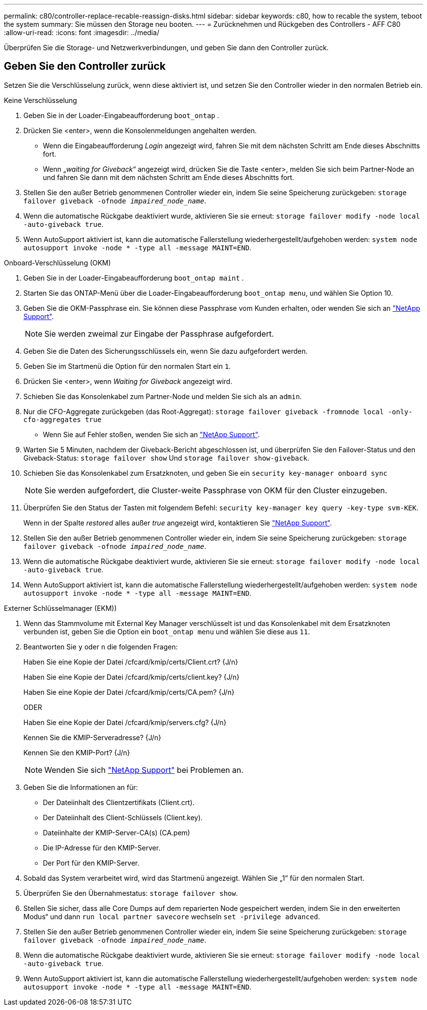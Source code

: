 ---
permalink: c80/controller-replace-recable-reassign-disks.html 
sidebar: sidebar 
keywords: c80, how to recable the system, teboot the system 
summary: Sie müssen den Storage neu booten. 
---
= Zurücknehmen und Rückgeben des Controllers - AFF C80
:allow-uri-read: 
:icons: font
:imagesdir: ../media/


[role="lead"]
Überprüfen Sie die Storage- und Netzwerkverbindungen, und geben Sie dann den Controller zurück.



== Geben Sie den Controller zurück

Setzen Sie die Verschlüsselung zurück, wenn diese aktiviert ist, und setzen Sie den Controller wieder in den normalen Betrieb ein.

[role="tabbed-block"]
====
.Keine Verschlüsselung
--
. Geben Sie in der Loader-Eingabeaufforderung `boot_ontap` .
. Drücken Sie <enter>, wenn die Konsolenmeldungen angehalten werden.
+
** Wenn die Eingabeaufforderung _Login_ angezeigt wird, fahren Sie mit dem nächsten Schritt am Ende dieses Abschnitts fort.
** Wenn „_waiting for Giveback_“ angezeigt wird, drücken Sie die Taste <enter>, melden Sie sich beim Partner-Node an und fahren Sie dann mit dem nächsten Schritt am Ende dieses Abschnitts fort.


. Stellen Sie den außer Betrieb genommenen Controller wieder ein, indem Sie seine Speicherung zurückgeben: `storage failover giveback -ofnode _impaired_node_name_`.
. Wenn die automatische Rückgabe deaktiviert wurde, aktivieren Sie sie erneut: `storage failover modify -node local -auto-giveback true`.
. Wenn AutoSupport aktiviert ist, kann die automatische Fallerstellung wiederhergestellt/aufgehoben werden: `system node autosupport invoke -node * -type all -message MAINT=END`.


--
.Onboard-Verschlüsselung (OKM)
--
. Geben Sie in der Loader-Eingabeaufforderung `boot_ontap maint` .
. Starten Sie das ONTAP-Menü über die Loader-Eingabeaufforderung `boot_ontap menu`, und wählen Sie Option 10.
. Geben Sie die OKM-Passphrase ein. Sie können diese Passphrase vom Kunden erhalten, oder wenden Sie sich an https://support.netapp.com["NetApp Support"].
+

NOTE: Sie werden zweimal zur Eingabe der Passphrase aufgefordert.

. Geben Sie die Daten des Sicherungsschlüssels ein, wenn Sie dazu aufgefordert werden.
. Geben Sie im Startmenü die Option für den normalen Start ein `1`.
. Drücken Sie <enter>, wenn _Waiting for Giveback_ angezeigt wird.
. Schieben Sie das Konsolenkabel zum Partner-Node und melden Sie sich als an `admin`.
. Nur die CFO-Aggregate zurückgeben (das Root-Aggregat): `storage failover giveback -fromnode local -only-cfo-aggregates true`
+
** Wenn Sie auf Fehler stoßen, wenden Sie sich an https://support.netapp.com["NetApp Support"].


. Warten Sie 5 Minuten, nachdem der Giveback-Bericht abgeschlossen ist, und überprüfen Sie den Failover-Status und den Giveback-Status: `storage failover show` Und `storage failover show-giveback`.
. Schieben Sie das Konsolenkabel zum Ersatzknoten, und geben Sie ein `security key-manager onboard sync`
+

NOTE: Sie werden aufgefordert, die Cluster-weite Passphrase von OKM für den Cluster einzugeben.

. Überprüfen Sie den Status der Tasten mit folgendem Befehl: `security key-manager key query -key-type svm-KEK`.
+
Wenn in der Spalte _restored_ alles außer _true_ angezeigt wird, kontaktieren Sie https://support.netapp.com["NetApp Support"].

. Stellen Sie den außer Betrieb genommenen Controller wieder ein, indem Sie seine Speicherung zurückgeben: `storage failover giveback -ofnode _impaired_node_name_`.
. Wenn die automatische Rückgabe deaktiviert wurde, aktivieren Sie sie erneut: `storage failover modify -node local -auto-giveback true`.
. Wenn AutoSupport aktiviert ist, kann die automatische Fallerstellung wiederhergestellt/aufgehoben werden: `system node autosupport invoke -node * -type all -message MAINT=END`.


--
.Externer Schlüsselmanager (EKM))
--
. Wenn das Stammvolume mit External Key Manager verschlüsselt ist und das Konsolenkabel mit dem Ersatzknoten verbunden ist, geben Sie die Option ein `boot_ontap menu` und wählen Sie diese aus `11`.
. Beantworten Sie `y` oder `n` die folgenden Fragen:
+
Haben Sie eine Kopie der Datei /cfcard/kmip/certs/Client.crt? {J/n}

+
Haben Sie eine Kopie der Datei /cfcard/kmip/certs/client.key? {J/n}

+
Haben Sie eine Kopie der Datei /cfcard/kmip/certs/CA.pem? {J/n}

+
ODER

+
Haben Sie eine Kopie der Datei /cfcard/kmip/servers.cfg? {J/n}

+
Kennen Sie die KMIP-Serveradresse? {J/n}

+
Kennen Sie den KMIP-Port? {J/n}

+

NOTE: Wenden Sie sich https://support.netapp.com["NetApp Support"] bei Problemen an.

. Geben Sie die Informationen an für:
+
** Der Dateiinhalt des Clientzertifikats (Client.crt).
** Der Dateiinhalt des Client-Schlüssels (Client.key).
** Dateiinhalte der KMIP-Server-CA(s) (CA.pem)
** Die IP-Adresse für den KMIP-Server.
** Der Port für den KMIP-Server.


. Sobald das System verarbeitet wird, wird das Startmenü angezeigt. Wählen Sie „1“ für den normalen Start.
. Überprüfen Sie den Übernahmestatus: `storage failover show`.
. Stellen Sie sicher, dass alle Core Dumps auf dem reparierten Node gespeichert werden, indem Sie in den erweiterten Modus“ und dann `run local partner savecore` wechseln `set -privilege advanced`.
. Stellen Sie den außer Betrieb genommenen Controller wieder ein, indem Sie seine Speicherung zurückgeben: `storage failover giveback -ofnode _impaired_node_name_`.
. Wenn die automatische Rückgabe deaktiviert wurde, aktivieren Sie sie erneut: `storage failover modify -node local -auto-giveback true`.
. Wenn AutoSupport aktiviert ist, kann die automatische Fallerstellung wiederhergestellt/aufgehoben werden: `system node autosupport invoke -node * -type all -message MAINT=END`.


--
====